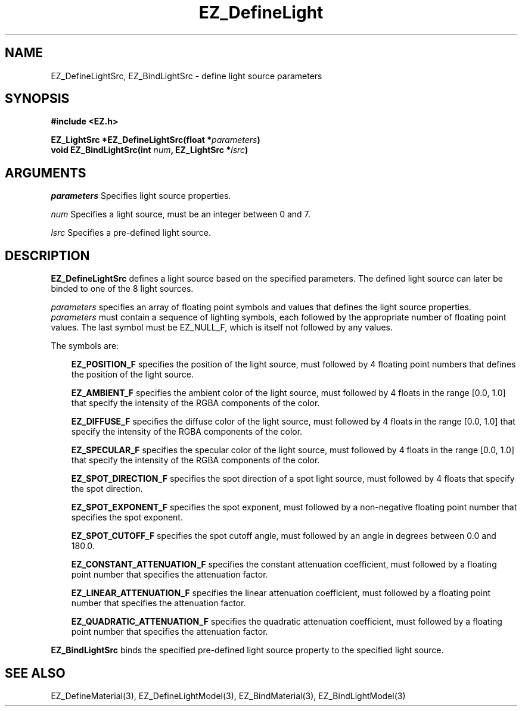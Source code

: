 '\"
'\" Copyright (c) 1997 Maorong Zou
'\" 
.TH EZ_DefineLight 3 "" EZWGL "EZWGL Functions"
.BS
.SH NAME
EZ_DefineLightSrc, EZ_BindLightSrc \- define light source parameters

.SH SYNOPSIS
.nf
.B #include <EZ.h>
.sp
.BI "EZ_LightSrc *EZ_DefineLightSrc(float *" parameters )
.BI "void EZ_BindLightSrc(int "num ", EZ_LightSrc *" lsrc )

.SH ARGUMENTS
.sp
\fIparameters\fR  Specifies light source properties.
.sp
\fInum\fR Specifies a light source, must be an integer between 0 and 7.
.sp
\fIlsrc\fR Specifies a pre-defined light source.
.sp

.SH DESCRIPTION
.PP
\fBEZ_DefineLightSrc\fR defines a light source based on the
specified parameters. The defined light source can later be
binded to one of the 8 light sources.
.PP
\fIparameters\fR specifies an array of floating point symbols and
values that defines the light source properties.
\fIparameters\fR must contain a sequence of lighting symbols,
each followed by the appropriate number of floating point values. 
The last symbol must be EZ_NULL_F, which is itself not followed by any
values.
.sp
The symbols are:
.in +3
.sp
\fBEZ_POSITION_F\fR specifies the position of the light source, must
followed by 4 floating point numbers that defines the position of the
light source. 
.sp
\fBEZ_AMBIENT_F\fR specifies the ambient color of the light source,
must followed by 4 floats in the range [0.0, 1.0] that specify the
intensity of the RGBA components of the color.
.sp
\fBEZ_DIFFUSE_F\fR specifies the diffuse color of the light source,
must followed by 4 floats in the range [0.0, 1.0] that specify the
intensity of the RGBA components of the color.
.sp
\fBEZ_SPECULAR_F\fR specifies the specular color of the light source,
must followed by 4 floats in the range [0.0, 1.0] that specify the
intensity of the RGBA components of the color.
.sp
\fBEZ_SPOT_DIRECTION_F\fR specifies the spot direction of a spot light
source, must followed by 4 floats that specify the spot direction.
.sp
\fBEZ_SPOT_EXPONENT_F\fR specifies the spot exponent, must followed by
a non-negative floating point number that specifies the spot exponent.
.sp
\fBEZ_SPOT_CUTOFF_F\fR specifies the spot cutoff angle, must followed
by an angle in degrees between 0.0 and 180.0.
.sp
\fBEZ_CONSTANT_ATTENUATION_F\fR specifies the constant attenuation
coefficient, must followed by a floating point number that specifies
the attenuation factor.
.sp
\fBEZ_LINEAR_ATTENUATION_F\fR specifies the linear attenuation
coefficient, must followed by a floating point number that specifies
the attenuation factor.
.sp
\fBEZ_QUADRATIC_ATTENUATION_F\fR specifies the quadratic attenuation
coefficient, must followed by a floating point number that specifies
the attenuation factor.
.in -3
.PP
\fBEZ_BindLightSrc\fR binds the specified pre-defined light source property
to the specified light source.

.SH "SEE ALSO"
EZ_DefineMaterial(3), EZ_DefineLightModel(3), EZ_BindMaterial(3),
EZ_BindLightModel(3)
